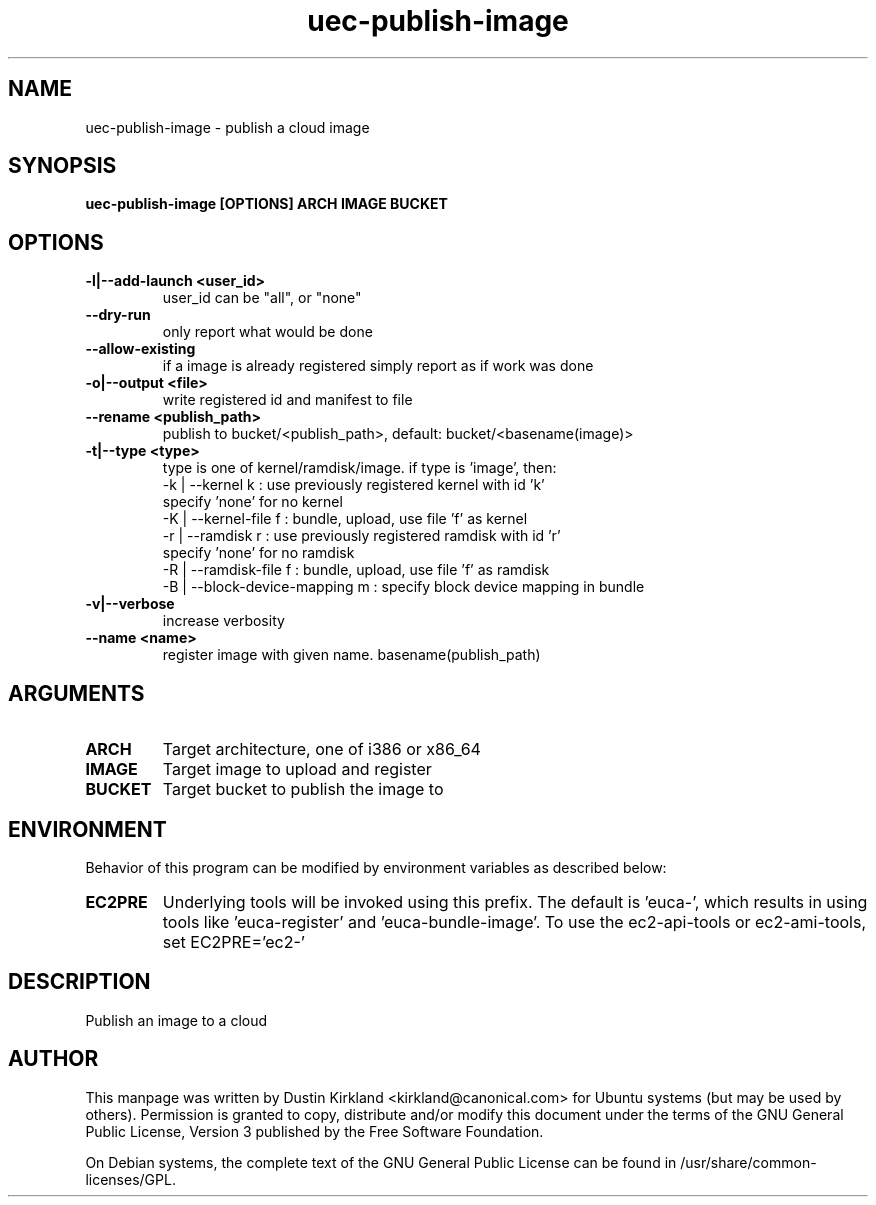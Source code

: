 .TH uec\-publish\-image 1 "17 Feb 2010" cloud\-utils "cloud\-utils"
.SH NAME
uec\-publish\-image \- publish a cloud image

.SH SYNOPSIS
.BI "uec\-publish\-image [OPTIONS] ARCH IMAGE BUCKET

.SH OPTIONS
.TP
.B -l|--add-launch <user_id>
user_id can be "all", or "none"
.TP
.B --dry-run
only report what would be done
.TP
.B --allow-existing
if a image is already registered simply report as if work was done
.TP
.B -o|--output <file>
write registered id and manifest to file
.TP
.B    --rename <publish_path>
publish to bucket/<publish_path>, default: bucket/<basename(image)>
.TP
.B -t|--type   <type>
type is one of kernel/ramdisk/image.
if type is 'image', then:
  -k | --kernel       k : use previously registered kernel with id 'k'
                          specify 'none' for no kernel
  -K | --kernel-file  f : bundle, upload, use file 'f' as kernel
  -r | --ramdisk      r : use previously registered ramdisk with id 'r'
                          specify 'none' for no ramdisk
  -R | --ramdisk-file f : bundle, upload, use file 'f' as ramdisk
  -B | --block-device-mapping m : specify block device mapping in bundle

.TP
.B -v|--verbose
increase verbosity

.TP
.B    --name <name>
register image with given name. basename(publish_path)

.SH ARGUMENTS
.TP
.B ARCH
Target architecture, one of i386 or x86_64
.TP
.B IMAGE
Target image to upload and register
.TP
.B BUCKET
Target bucket to publish the image to

.SH ENVIRONMENT
Behavior of this program can be modified by environment variables as described below:

.TP
.B EC2PRE
Underlying tools will be invoked using this prefix.  The default is 'euca-', which results in using tools like 'euca-register' and 'euca-bundle-image'.  To use the ec2-api-tools or ec2-ami-tools, set EC2PRE='ec2-'

.SH DESCRIPTION
Publish an image to a cloud

.SH AUTHOR
This manpage was written by Dustin Kirkland <kirkland@canonical.com> for Ubuntu systems (but may be used by others).  Permission is granted to copy, distribute and/or modify this document under the terms of the GNU General Public License, Version 3 published by the Free Software Foundation.

On Debian systems, the complete text of the GNU General Public License can be found in /usr/share/common-licenses/GPL.

